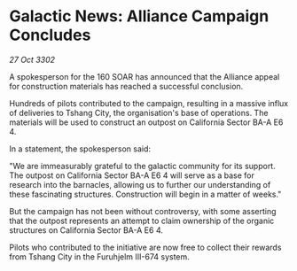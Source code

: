 * Galactic News: Alliance Campaign Concludes

/27 Oct 3302/

A spokesperson for the 160 SOAR has announced that the Alliance appeal for construction materials has reached a successful conclusion. 

Hundreds of pilots contributed to the campaign, resulting in a massive influx of deliveries to Tshang City, the organisation's base of operations. The materials will be used to construct an outpost on California Sector BA-A E6 4. 

In a statement, the spokesperson said: 

"We are immeasurably grateful to the galactic community for its support. The outpost on California Sector BA-A E6 4 will serve as a base for research into the barnacles, allowing us to further our understanding of these fascinating structures. Construction will begin in a matter of weeks." 

But the campaign has not been without controversy, with some asserting that the outpost represents an attempt to claim ownership of the organic structures on California Sector BA-A E6 4. 

Pilots who contributed to the initiative are now free to collect their rewards from Tshang City in the Furuhjelm III-674 system.